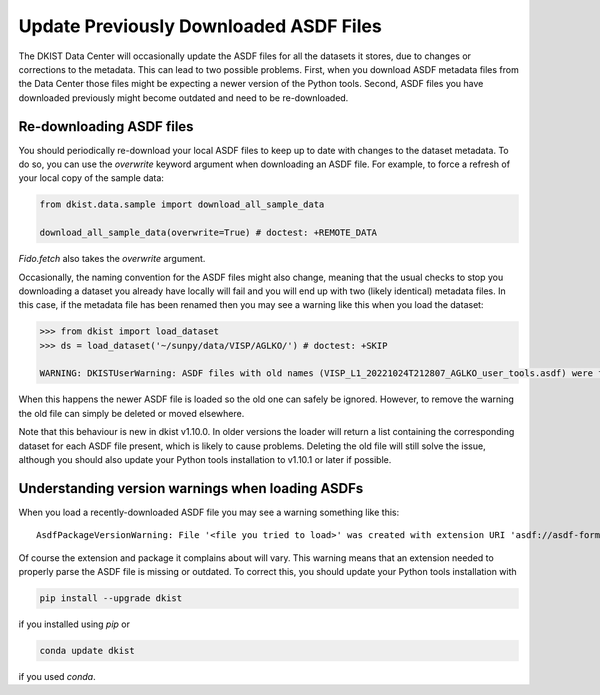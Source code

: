 .. _dkist:howto-guide:replacing-asdfs:

Update Previously Downloaded ASDF Files
==========================================

The DKIST Data Center will occasionally update the ASDF files for all the datasets it stores, due to changes or corrections to the metadata.
This can lead to two possible problems.
First, when you download ASDF metadata files from the Data Center those files might be expecting a newer version of the Python tools.
Second, ASDF files you have downloaded previously might become outdated and need to be re-downloaded.


Re-downloading ASDF files
-------------------------

You should periodically re-download your local ASDF files to keep up to date with changes to the dataset metadata.
To do so, you can use the `overwrite` keyword argument when downloading an ASDF file.
For example, to force a refresh of your local copy of the sample data:

.. code-block:: python

    from dkist.data.sample import download_all_sample_data

    download_all_sample_data(overwrite=True) # doctest: +REMOTE_DATA


`Fido.fetch` also takes the `overwrite` argument.

Occasionally, the naming convention for the ASDF files might also change, meaning that the usual checks to stop you downloading a dataset you already have locally will fail and you will end up with two (likely identical) metadata files.
In this case, if the metadata file has been renamed then you may see a warning like this when you load the dataset:

.. code-block:: python

    >>> from dkist import load_dataset
    >>> ds = load_dataset('~/sunpy/data/VISP/AGLKO/') # doctest: +SKIP

    WARNING: DKISTUserWarning: ASDF files with old names (VISP_L1_20221024T212807_AGLKO_user_tools.asdf) were found in this directory and ignored. You may want to delete these files. [dkist.dataset.loader]


When this happens the newer ASDF file is loaded so the old one can safely be ignored.
However, to remove the warning the old file can simply be deleted or moved elsewhere.

Note that this behaviour is new in dkist v1.10.0.
In older versions the loader will return a list containing the corresponding dataset for each ASDF file present, which is likely to cause problems.
Deleting the old file will still solve the issue, although you should also update your Python tools installation to v1.10.1 or later if possible.

Understanding version warnings when loading ASDFs
-------------------------------------------------

When you load a recently-downloaded ASDF file you may see a warning something like this:

::

    AsdfPackageVersionWarning: File '<file you tried to load>' was created with extension URI 'asdf://asdf-format.org/astronomy/gwcs/extensions/gwcs-1.2.0' (from package gwcs==0.24.0), but older package (gwcs==0.22.0) is installed.


Of course the extension and package it complains about will vary.
This warning means that an extension needed to properly parse the ASDF file is missing or outdated.
To correct this, you should update your Python tools installation with

.. code-block:: bash

    pip install --upgrade dkist


if you installed using `pip` or

.. code-block:: bash

    conda update dkist


if you used `conda`.
